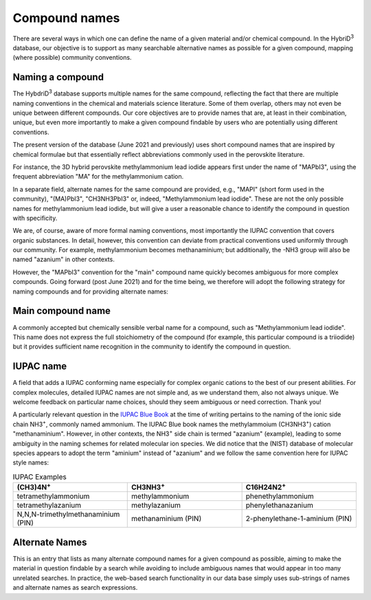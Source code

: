 ========================
Compound names
========================

There are several ways in which one can define the name of a given material and/or chemical compound. In the HybriD\ :sup:`3` database, our objective is to support as many searchable alternative names as possible for a given compound, mapping (where possible) community conventions.

-----------------
Naming a compound
-----------------

The HybdriD\ :sup:`3` database supports multiple names for the same compound, reflecting the fact that there are multiple naming conventions in the chemical and materials science literature. Some of them overlap, others may not even be unique between different compounds. Our core objectives are to provide names that are, at least in their combination, unique, but even more importantly to make a given compound findable by users who are potentially using different conventions.

The present version of the database (June 2021 and previously) uses short compound names that are inspired by chemical formulae but that essentially reflect abbreviations commonly used in the perovskite literature.

For instance, the 3D hybrid perovskite methylammonium lead iodide appears first under the name of "MAPbI3", using the frequent abbreviation "MA" for the methylammonium cation.

In a separate field, alternate names for the same compound are provided, e.g., "MAPI" (short form used in the community), "(MA)PbI3", "CH3NH3PbI3" or, indeed, "Methylammonium lead iodide". These are not the only possible names for methylammonium lead iodide, but will give a user a reasonable chance to identify the compound in question with specificity.

We are, of course, aware of more formal naming conventions, most importantly the IUPAC convention that covers organic substances. In detail, however, this convention can deviate from practical conventions used uniformly through our community. For example, methylammonium becomes methanaminium; but additionally, the -NH3 group will also be named "azanium" in other contexts.

However, the "MAPbI3" convention for the "main" compound name quickly becomes ambiguous for more complex compounds. Going forward (post June 2021) and for the time being, we therefore will adopt the following strategy for naming compounds and for providing alternate names:

------------------
Main compound name
------------------

A commonly accepted but chemically sensible verbal name for a compound, such as "Methylammonium lead iodide". This name does not express the full stoichiometry of the compound (for example, this particular compound is a triiodide) but it provides sufficient name recognition in the community to identify the compound in question.

----------
IUPAC name
----------

A field that adds a IUPAC conforming name especially for complex organic cations to the best of our present abilities. For complex molecules, detailed IUPAC names are not simple and, as we understand them, also not always unique. We welcome feedback on particular name choices, should they seem ambiguous or need correction. Thank you!

A particularly relevant question in the `IUPAC Blue Book`_ at the time of writing pertains to the naming of the ionic side chain NH3\ :sup:`+`, commonly named ammonium. The IUPAC Blue book names the methylammoium (CH3NH3\ :sup:`+`) cation "methanaminium". However, in other contexts, the NH3\ :sup:`+` side chain is termed "azanium" (example), leading to some ambiguity in the naming schemes for related molecular ion species. We did notice that the (NIST) database of molecular species appears to adopt the term "aminium" instead of "azanium" and we follow the same convention here for IUPAC style names:

.. list-table:: IUPAC Examples
   :widths: 75 75 75 
   :header-rows: 1

   * - (CH3)4N\ :sup:`+`
     - CH3NH3\ :sup:`+` 
     - C16H24N2\ :sup:`+`
   * - tetramethylammonium
     - methylammonium 
     - phenethylammonium
   * - tetramethylazanium 
     - methylazanium
     - phenylethanazanium
   * - N,N,N-trimethylmethanaminium (PIN) 
     - methanaminium (PIN)
     - 2-phenylethane-1-aminium (PIN)
   
---------------
Alternate Names
---------------

This is an entry that lists as many alternate compound names for a given compound as possible, aiming to make the material in question findable by a search while avoiding to include ambiguous names that would appear in too many unrelated searches. In practice, the web-based search functionality in our data base simply uses sub-strings of names and alternate names as search expressions.


.. _IUPAC Blue Book: https://www.qmul.ac.uk/sbcs/iupac/BlueBook/index.html
